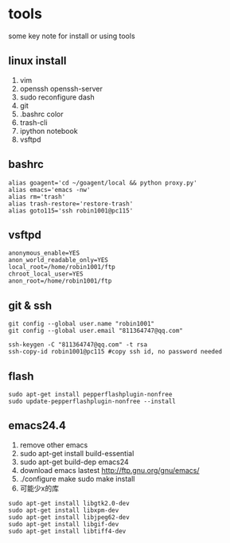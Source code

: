 * tools
some key note for install or using tools

** linux install 
1. vim 
2. openssh openssh-server
3. sudo reconfigure dash
4. git 
5. .bashrc color
6. trash-cli
7. ipython notebook
8. vsftpd

** bashrc
#+BEGIN_EXAMPLE
alias goagent='cd ~/goagent/local && python proxy.py'
alias emacs='emacs -nw'
alias rm='trash'
alias trash-restore='restore-trash'
alias goto115='ssh robin1001@pc115'
#+END_EXAMPLE

** vsftpd
#+BEGIN_EXAMPLE
anonymous_enable=YES
anon_world_readable_only=YES
local_root=/home/robin1001/ftp
chroot_local_user=YES
anon_root=/home/robin1001/ftp
#+END_EXAMPLE

** git & ssh 
#+BEGIN_EXAMPLE
git config --global user.name "robin1001"
git config --global user.email "811364747@qq.com"
#+END_EXAMPLE

#+BEGIN_EXAMPLE
ssh-keygen -C "811364747@qq.com" -t rsa
ssh-copy-id robin1001@pc115 #copy ssh id, no password needed
#+END_EXAMPLE

** flash
#+BEGIN_EXAMPLE
sudo apt-get install pepperflashplugin-nonfree
sudo update-pepperflashplugin-nonfree --install
#+END_EXAMPLE

** emacs24.4
1. remove other emacs
2. sudo apt-get install build-essential
3. sudo apt-get build-dep emacs24
4. download emacs lastest http://ftp.gnu.org/gnu/emacs/
5. ./configure make sudo make install
6. 可能少x的库
#+BEGIN_EXAMPLE
sudo apt-get install libgtk2.0-dev
sudo apt-get install libxpm-dev
sudo apt-get install libjpeg62-dev
sudo apt-get install libgif-dev
sudo apt-get install libtiff4-dev
#+END_EXAMPLE

